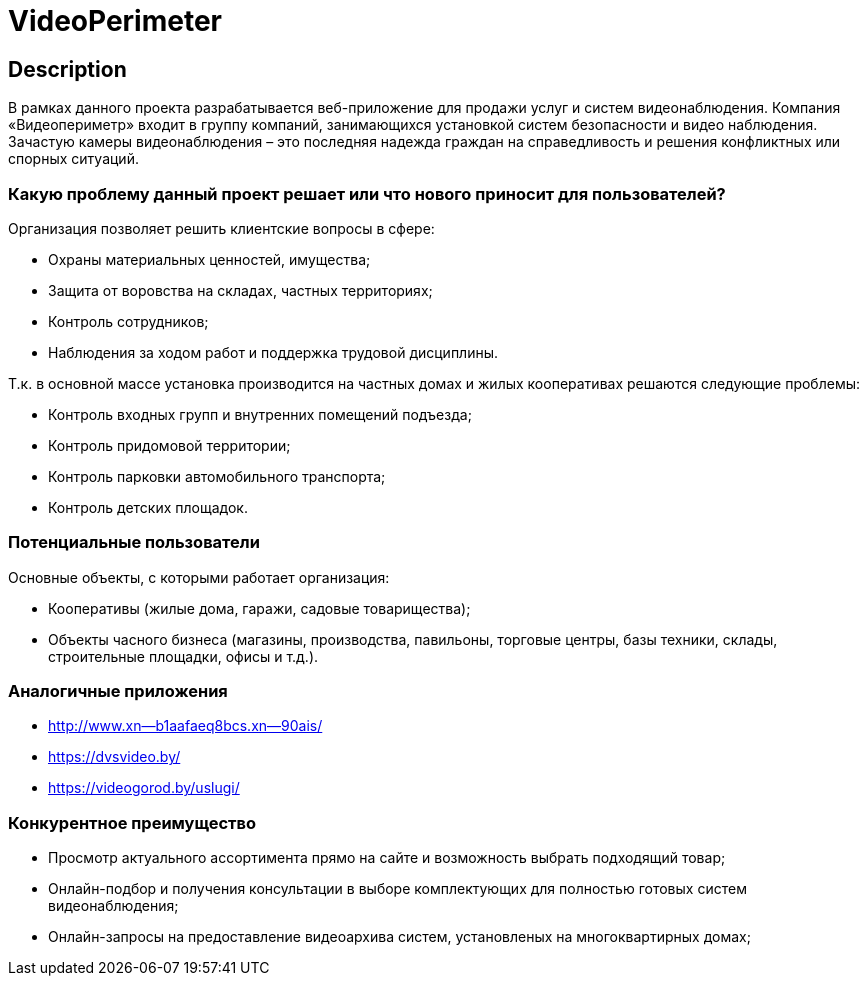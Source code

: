 = VideoPerimeter

== Description
В рамках данного проекта разрабатывается веб-приложение для продажи услуг и систем видеонаблюдения. Компания «Видеопериметр» входит в группу компаний, занимающихся установкой систем безопасности и видео наблюдения. Зачастую камеры видеонаблюдения – это последняя надежда граждан на справедливость и решения конфликтных или спорных ситуаций.

=== Какую проблему данный проект решает или что нового приносит для пользователей?
Организация позволяет решить клиентские вопросы в сфере:

* Охраны материальных ценностей, имущества;
* Защита от воровства на складах, частных территориях;
* Контроль сотрудников;
* Наблюдения за ходом работ и поддержка трудовой дисциплины.

Т.к. в основной массе установка производится на частных домах и жилых кооперативах решаются следующие проблемы:

* Контроль входных групп и внутренних помещений подъезда;
* Контроль придомовой территории;
* Контроль парковки автомобильного транспорта;
* Контроль детских площадок.

=== Потенциальные пользователи
Основные объекты, с которыми работает организация:

* Кооперативы (жилые дома, гаражи, садовые товарищества);
* Объекты часного бизнеса (магазины, производства, павильоны, торговые центры, базы техники, склады, строительные площадки, офисы и т.д.).


=== Аналогичные приложения

* http://www.xn--b1aafaeq8bcs.xn--90ais/
* https://dvsvideo.by/
* https://videogorod.by/uslugi/

=== Конкурентное преимущество

* Просмотр актуального ассортимента прямо на сайте и возможность выбрать подходящий товар;
* Онлайн-подбор и получения консультации в выборе комплектующих для полностью готовых систем видеонаблюдения;
* Онлайн-запросы на предоставление видеоархива систем, установленых на многоквартирных домах;
